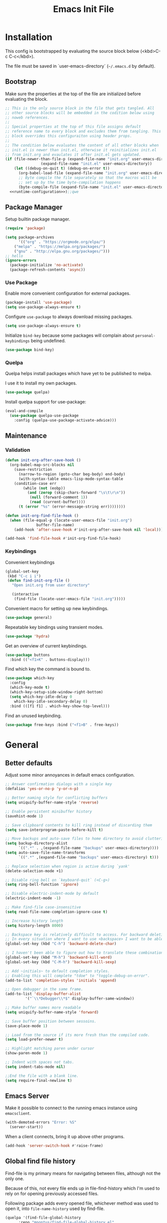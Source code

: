 # -*- org-adapt-indentation: nil; org-edit-src-content-indentation: 0; org-src-preserve-indentation: t; -*-
#+TITLE: Emacs Init File
#+STARTUP: showall
#+PROPERTY: header-args :tangle no :noweb yes :noweb-ref runtime-configuration :results silent

* Installation

This config is bootstrapped by evaluating the source block below (<kbd>C-c C-c</kbd>).

The file must be saved in `user-emacs-directory` (=~/.emacs.d= by default).

** Bootstrap

Make sure the properties at the top of the file are initialized before evaluating the block.

#+BEGIN_SRC emacs-lisp :tangle yes :noweb-ref none
;; This is the only source block in the file that gets tangled. All
;; other source blocks will be embedded in the codition below using
;; noweb references.
;; 
;; Special properties at the top of this file assigns default
;; reference name to every block and excludes them from tangling. This
;; block overrides this configuraiton using header props.
;;
;; The condition below evaluates the content of all other blocks when
;; init.el is newer than init.el, otherwise it reinitializes init.el
;; from init.org and evaulates it after init.el gets updated.
(if (file-newer-than-file-p (expand-file-name "init.org" user-emacs-directory)
			    (expand-file-name "init.el" user-emacs-directory))
    (let ((debug-on-quit t) (debug-on-error t))
      (org-babel-load-file (expand-file-name "init.org" user-emacs-directory))
      ;; Byte compile the file separately so that the macros will be
      ;; set up by the time byte-compilation happens
      (byte-compile-file (expand-file-name "init.el" user-emacs-directory)))
  <<runtime-configuration>>);;qwe
#+END_SRC

** Package Manager

Setup builtin package manager.

#+BEGIN_SRC emacs-lisp
(require 'package)

(setq package-archives
      '(("org" . "https://orgmode.org/elpa/")
	("melpa" . "https://melpa.org/packages/")
	("gnu" . "http://elpa.gnu.org/packages/")))
;; hello
(ignore-errors 
  (package-initialize 'no-activate)
  (package-refresh-contents 'async))
#+END_SRC


*** Use Package

Enable more convenient configuration for external packages.

#+BEGIN_SRC emacs-lisp
(package-install 'use-package)
(setq use-package-always-ensure t)
#+END_SRC

Configure ~use-package~ to always download missing packages.

#+BEGIN_SRC emacs-lisp
(setq use-package-always-ensure t)
#+END_SRC

Initialize ~bind-key~ because some packages will complain about ~personal-keybindings~ being undefined.

#+BEGIN_SRC emacs-lisp
(use-package bind-key)
#+END_SRC

*** Quelpa

Quelpa helps install packages which have yet to be published to melpa.

I use it to install my own packages.

#+BEGIN_SRC emacs-lisp
(use-package quelpa)
#+END_SRC

Install quelpa support for use-package:

#+BEGIN_SRC emacs-lisp
(eval-and-compile
  (use-package quelpa-use-package
    :config (quelpa-use-package-activate-advice)))
#+END_SRC

** Maintenance

*** Validation

#+begin_src emacs-lisp
(defun init-org-after-save-hook ()
  (org-babel-map-src-blocks nil
    (save-restriction
      (narrow-to-region (goto-char beg-body) end-body)
      (with-syntax-table emacs-lisp-mode-syntax-table
	(condition-case err
	    (while (not (eobp))
	      (and (zerop (skip-chars-forward "\s\t\r\n"))
		   (null (forward-comment 1))
		   (read (current-buffer))))
	  (t (error "%s" (error-message-string err))))))))

(defun init-org-find-file-hook ()
  (when (file-equal-p (locate-user-emacs-file "init.org")
		      buffer-file-name)
    (add-hook 'after-save-hook #'init-org-after-save-hook nil 'local)))

(add-hook 'find-file-hook #'init-org-find-file-hook)
#+end_src

*** Keybindings

Convenient keybindings

#+begin_src emacs-lisp
(global-set-key
 (kbd "C-c i i")
 (defun find-init-org-file ()
   "Open init.org from user directory"
   
   (interactive
    (find-file (locate-user-emacs-file "init.org")))))
#+end_src

Convenient macro for setting up new keybindings.

#+begin_src emacs-lisp
(use-package general)
#+end_src

Repeatable key bindings using transient modes.

#+begin_src emacs-lisp
(use-package 'hydra)
#+end_src

Get an overview of current keybindings.

#+begin_src emacs-lisp
(use-package buttons
  :bind (("<f1>K" . buttons-display)))
#+end_src

Find which key the command is bound to.

#+begin_src emacs-lisp
(use-package which-key
  :config
  (which-key-mode t)
  (which-key-setup-side-window-right-bottom)
  (setq which-key-idle-delay 0
	which-key-idle-secondary-delay 0)
  :bind (([f1 f1] . which-key-show-top-level)))
#+end_src

Find an unused keybinding.

#+begin_src emacs-lisp
(use-package free-keys :bind ("<f1>B" . free-keys))
#+end_src

* General

** Better defaults

Adjust some minor annoyances in default emacs configuration.

#+BEGIN_SRC emacs-lisp
;; Answer confirmation dialogs with a single key
(defalias 'yes-or-no-p 'y-or-n-p)

;; Better naming style for conflicting buffers
(setq uniquify-buffer-name-style 'reverse)

;; Enable persistent minibuffer history
(savehist-mode 1)

;; Save clipboard contents to kill ring instead of discarding them
(setq save-interprogram-paste-before-kill t)

;; Move backups and auto-save files to home directory to avoid cluttering work dir
(setq backup-directory-alist
      `((".*" . ,(expand-file-name "backups" user-emacs-directory))))
(setq auto-save-file-name-transforms
      `((".*" ,(expand-file-name "backups" user-emacs-directory) t)))

;; Replace selection when region is active during `yank'
(delete-selection-mode +1)

;; Disable ring bell on `keyboard-quit` (<C-g>)
(setq ring-bell-function 'ignore)

;; Disable electric-indent-mode by default
(electric-indent-mode -1)

;; Make find-file case-insensitive
(setq read-file-name-completion-ignore-case t)

;; Increase history length
(setq history-length 8000)

;; Backspace key is relatively difficult to access. For backward deletion I use <kbd>C-h</kbd> instead.
;; In every situation where I want to use <backspace> I want to be able to use <C-h> instead.
(global-set-key (kbd "C-h") 'backward-delete-char)

;; I haven't been able to figure out how to translate these combinations
(global-set-key (kbd "M-h") 'backward-kill-word)
(global-set-key (kbd "C-M-h") 'backward-kill-sexp)

;; Add ~initials~ to default completion styles.
;; Enabling this will complete "tdoe" to "toggle-debug-on-error".
(add-to-list 'completion-styles 'initials 'append)

;; Open debugger in the same frame.
(add-to-list 'display-buffer-alist
	     '("`\\*Debugger\\*$" display-buffer-same-window))

;; Make buffer names more readable
(setq uniquify-buffer-name-style 'forward)

;; Save buffer position between sessoins.
(save-place-mode 1)

;; Load from the source if its more fresh than the compiled code.
(setq load-prefer-newer t)

;; Highlight matching paren under cursor 
(show-paren-mode 1)

;; Indent with spaces not tabs.
(setq indent-tabs-mode nil)

;;End the file with a blank line.
(setq require-final-newline t)
#+end_src

** Emacs Server

Make it possible to connect to the running emacs instance using ~emacsclient~.

#+begin_src emacs-lisp
(with-demoted-errors "Error: %S"
  (server-start))
#+end_src

When a client connects, bring it up above other programs.

#+begin_src emacs-lisp
(add-hook 'server-switch-hook #'raise-frame)
#+end_src

** Global find file history

Find-file is my primary means for navigating between files, although not the only one.

Because of this, not every file ends up in file-find-history which I'm used to rely on for opening previously accessed files.

Following package adds every opened file, whichever method was used to open it, into ~file-name-history~ used by find-file.

#+BEGIN_SRC emacs-lisp
(quelpa '(find-file-global-history
	  :repo "mpontus/find-file-global-history.el"
	  :fetcher github))

(find-file-global-history-mode 1)
#+END_SRC

** Yank entire buffer

I often need to copy contents of the entire buffer somewhere else. This shortcut helps with that.

#+BEGIN_SRC emacs-lisp
(defun yank-entire-buffer ()
    (interactive)
  (kill-ring-save (point-min) (point-max)))

(global-set-key (kbd "C-c M-w") 'yank-entire-buffer)
#+END_SRC

** Exec Path From Shell

Emacs must infer $PATH from the shell configuration.

#+BEGIN_SRC emacs-lisp
(package-install 'exec-path-from-shell)

(exec-path-from-shell-initialize)
#+END_SRC

** Buffers

Use view mode for non-writeable files.

#+begin_src emacs-lisp


#+end_src

** Display

Change default emacs appearance

#+BEGIN_SRC emacs-lisp
(tool-bar-mode -1)
(scroll-bar-mode -1)

;; Hide menu-bar unless on Mac OS X where it doesn't take away any real estate
(unless (eq window-system 'mac)
  (menu-bar-mode -1))

(set-frame-font "Hack-12" 'keep-size t)

;; Leuven is a light theme with supporting many modes
(load-theme 'leuven 'no-confirm)

;; Start emacs in fullscreen
(setq initial-frame-alist '((fullscreen . maximized)))
#+end_src

Make it easy to adjust text scale in all windows

#+begin_src emacs-lisp
(use-package default-text-scale
  :config (default-text-scale-mode t))
#+end_src

Highlight current line:

#+BEGIN_SRC emacs-lisp
;; Not using global-hl-line-mode because it would could not be
;; disabled on per-mode basis
(add-hook 'text-mode-hook 'hl-line-mode)
(add-hook 'prog-mode-hook 'hl-line-mode)
#+END_SRC

Show line numbers in programming modes:

#+BEGIN_SRC emacs-lisp
(defun setup-line-numbers ()
  ;; Use native line-numbers available in Emacs 26+
  (setq-local display-line-numbers t)
  ;; Disable line wrap when line numbers are shown
  (setq-local truncate-lines t))

(add-hook 'prog-mode-hook 'setup-line-numbers)
#+END_SRC

** Window Management

Switch between windows with M-<n>:

#+BEGIN_SRC emacs-lisp
(use-package window-number
  :quelpa (window-number :fetcher github :repo "mpontus/window-number.el")
  :config (window-number-mode))
#+END_SRC

Winner mode provides undo history for window configuration.

#+BEGIN_SRC emacs-lisp
(winner-mode 1)
(global-set-key (kbd "C-c C-/") 'winner-undo)
(global-set-key (kbd "C-c C-?") 'winner-redo)
#+END_SRC

It's easier to use Super+ESC to switch between frames on HHKB:

#+BEGIN_SRC emacs-lisp
(global-set-key (kbd "<s-escape>") 'other-frame)
#+END_SRC

** Shell

Shell-pop allows opening a shell in the current directory:

#+BEGIN_SRC emacs-lisp
(package-install 'shell-pop)

(global-set-key (kbd "C-'") 'shell-pop)
#+END_SRC

** Undo Tree

The main point of emacs undo implementation is that it preserves all history even if you go back a couple of steps and introduce new changes.

This feature can help if something goes wrong, but otherwise complicates unnecessarily undo-redo workflow by making it non-linear.

Undo tree's approach keeps the basic workflow simple, while saving all of the undo information which can be accessed when necessary (<kbd>C-x u</kbd>).

#+BEGIN_SRC emacs-lisp
(package-install 'undo-tree)
(global-undo-tree-mode 1)

(global-set-key (kbd "C-/") 'undo-tree-undo)
(global-set-key (kbd "C-?") 'undo-tree-redo)
(global-set-key (kbd "C-x u") 'undo-tree-visualize)

;; Save undo history between sessions
(setq-default undo-tree-auto-save-history t)
(setq-default undo-tree-history-directory-alist
              '(("." . "~/.emacs.d/undo-tree/")))

;; I had this set at some point. I don't remember why.
;; (setcdr undo-tree-map nil)
#+END_SRC

** Multiple Cursors

Multiple cursors is like macro which allows you to observe and adjust results during recording.

Entry point is <kbd>C-c m</kbd>

#+BEGIN_SRC emacs-lisp
(package-install 'multiple-cursors)

(global-set-key (kbd "C->") 'mc/mark-more-like-this-extended)
(global-set-key (kbd "C-<") 'mc/mark-previous-like-this)
(global-set-key (kbd "C-M->") 'mc/mark-all-like-this)
(global-set-key (kbd "C-c m") 'multiple-cursors-hydra/body)
#+END_SRC

** Subword Mode

=subword-mode= enables emacs to treat each part of camel-cased experession as a separate word.

#+BEGIN_SRC emacs-lisp
(global-subword-mode 1)
#+END_SRC

** Editorconfig

Add support for .editorconfig files to infer per-project code style settings.

#+BEGIN_SRC emacs-lisp
(package-install 'editorconfig)

(editorconfig-mode 1)
#+END_SRC

** File Management

Sort by directories first in Dired listing:

#+BEGIN_SRC emacs-lisp
(use-package ls-lisp
  :ensure nil
  :config
  (setq ls-lisp-dirs-first t)
  ;; Force dired to use emacs-lisp ls implementation
  (setq ls-lisp-use-insert-directory-program nil))
#+END_SRC

Dired+ enhances dired functionality with some useful commands.

Namely, I use it to perform search-and-replace on filenames thanks to diredp-insert-subdirs-recursive.

#+BEGIN_SRC emacs-lisp
(quelpa '(dired+ :fetcher github :repo "emacsmirror/dired-plus"))
#+END_SRC

Disable dired confirmation about recursively copying directories:

#+BEGIN_SRC emacs-lisp
(setq-default dired-recursive-copies 'always)
#+END_SRC

** GPG Support

Make EasyPG query pass phrase using minibuffer:

#+BEGIN_SRC emacs-lisp
(setq epa-pinentry-mode 'loopback)
#+END_SRC

** Custom files

Additional configuraiton not inluded in this file is stored in [[./custom.el]]

#+BEGIN_SRC emacs-lisp
(let ((custom-file (expand-file-name "custom.el" user-emacs-directory)))
  (unless (file-exists-p custom-file)
    (write-region "" nil custom-file)
  (load-file custom-file)))
#+END_SRC

Passwords and authentication credentials are stored in [[./secrets.el.gpg]]

#+BEGIN_SRC emacs-lisp
(let ((secrets-file (expand-file-name "secrets.el.gpg" user-emacs-directory)))
  (when (file-exists-p secrets-file)
    (load-file secrets-file)))
#+END_SRC

** Completion

Configure company-mode

#+BEGIN_SRC emacs-lisp
(use-package company
  :config
  (define-key company-mode-map (kbd "TAB") #'company-indent-or-complete-common))
#+END_SRC

** Language Server Protocol

#+BEGIN_SRC emacs-lisp
(use-package lsp-mode)
#+END_SRC

** Ivy / Counsel / Swiper

Install ivy with some extensions.

#+begin_src emacs-lisp
(use-package ivy
  :config
  (define-key ivy-mode-map (kbd "C-c C-c") 'ivy-restrict-to-matches))
#+end_src

Replace Isearch with Swiper, but not inside the minibuffer.

#+begin_src emacs-lisp
(use-package swiper :bind ("C-c s" . swiper))
#+end_src

Add various counsel commands:

#+begin_src emacs-lisp
(use-package counsel 
  :bind
  ("C-c M-x" . counsel-M-x)
  ("C-c c a" . counsel-apropos)
  ("C-c c b" . counsel-bookmark)
  ("C-c c c" . counsel-imenu)
  ("C-c c d b" . counsel-descbinds)
  ("C-c c d f" . counsel-describe-function)
  ("C-c c d o" . counsel-describe-face)
  ("C-c c d v" . counsel-describe-variable)
  ("C-c c f f" . counsel-find-file)
  ("C-c c f i" . counsel-info-lookup-symbol)
  ("C-c c f l" . counsel-find-library)
  ("C-c c l l" . counsel-load-library)
  ("C-c c l t" . counsel-load-theme)
  ("C-c c m" . counsel-mark-ring)
  ("C-c c o" . counsel-faces)
  ("C-c c y" . counsel-yank-pop))
#+end_src

** Keybindings

Convenient macro for setting up new keybindings.

#+begin_src emacs-lisp
(use-package general)
#+end_src

Repeatable key bindings using transient modes.

#+begin_src emacs-lisp
(use-package 'hydra)
#+end_src

Get an overview of current keybindings.

#+begin_src emacs-lisp
(use-package buttons
  :bind (("<f1>K" . buttons-display)))
#+end_src

Find which key the command is bound to.

#+begin_src emacs-lisp
(use-package which-key
  :config
  (which-key-mode t)
  (which-key-setup-side-window-right-bottom)
  (setq which-key-idle-delay 0
	which-key-idle-secondary-delay 0)
  :bind (([f1 f1] . which-key-show-top-level)))
#+end_src

Find an unused keybinding.

#+begin_src emacs-lisp
(use-package free-keys :bind ("<f1>B" . free-keys))
#+end_src

** Custom Keybindings

Define some helper function for persisting keybindings.

#+begin_src emacs-lisp
(defun locate-misc-keybindings ()
  "Find `setup-misc-keybindings' macro in init.org"
  (interactive)
  (let ((original-buffer (current-buffer)))
    ;; (pop-to-buffer-same-window
    ;;  (find-file-noselect (locate-user-emacs-file "init.org")))
    (find-file-other-window (locate-user-emacs-file "init.org"))
    (save-restriction
      (widen)
      (goto-char (point-min))
      (search-forward (format "(%s" 'setup-misc-keybindings))
      (backward-up-list)
      (forward-sexp)
      (backward-char)
      (delete-char (abs (skip-chars-backward "\s\t\n\r")))
      (skip-syntax-backward "s")
      (newline)
      (save-mark-and-excursion
	(org-babel-mark-block)
	(narrow-to-region (region-beginning) (region-end))
	(lisp-indent-region (point-min) (point-max))))
    (back-to-indentation)
    (save-excursion (insert (format "%S" '("" . t))))
    (save-mark-and-excursion
      (down-list)
      (deactivate-mark)
      (mark-sexp)
      (let* ((key (read-key-sequence "Bind the following key: "))
	     (keystr (format-kbd-macro key)))
	(delete-region (region-beginning) (region-end))
	(insert (format "%S" keystr))
	(progn (up-list) (down-list -1) (mark-sexp -1))
	(let* ((binding (with-current-buffer original-buffer (key-binding key)))
	       (prompt (format "Bind %S to the following command (default %S): " keystr binding)))
	  (insert (prog1 (symbol-name (read-command prompt binding))
		    (delete-region (region-beginning) (region-end)))))))
    (pp-eval-expression (read (buffer-substring (scan-lists (point) -1 1) (scan-lists (point) 1 1))))
    (switch-to-buffer original-buffer)))

(defalias 'setup-misc-keybindings #'bind-keys)
#+end_src

Now setup some keybindings

#+begin_src emacs-lisp
(setup-misc-keybindings
 ("C-c i k" . locate-misc-keybindings)
 ("C-c i p" . list-packages))
#+end_src

* Elisp

** Debugging

#+begin_src emacs-lisp
(bind-key "C-c d f" #'debug-on-entry)
(bind-key "C-c d v" #'debug-on-variable-change)
(bind-key "C-c d v" #'debug-on-variable-change)
(bind-key "C-c d e" #'toggle-debug-on-error)
(bind-key "C-c d q" #'toggle-debug-on-quit)
#+end_src

* Org Mode

Install latest org mode from org repo.

#+BEGIN_SRC emacs-lisp
(package-install 'org)
#+END_SRC

Enable wrapping of lines.

#+BEGIN_SRC emacs-lisp
(with-eval-after-load 'org
  (add-hook 'org-mode-hook 'visual-line-mode))
#+END_SRC

Custom keybindings.

#+BEGIN_SRC emacs-lisp
(with-eval-after-load 'org
  ;; Add aligned tag with C-c C-g
  (define-key org-mode-map (kbd "C-c C-g") 'org-set-tags)
  ;; Move subheadings/list-items up and down with M-p/M-n
  (define-key org-mode-map (kbd "M-p") 'org-metaup)
  (define-key org-mode-map (kbd "M-n") 'org-metadown))
#+END_SRC

Indentation with tabs breaks tags alignment.

#+BEGIN_SRC emacs-lisp
(add-hook 'org-mode-hook
          (defun setup-org-mode-indentation ()
            (setq indent-tabs-mode nil)))
#+END_SRC

** Shell

Enable shell source blocks

#+begin_src emacs-lisp
(org-babel-do-load-languages
   'org-babel-load-languages
   '((shell . t)))
#+end_src


** REST client

Install restclient executor to test HTTP queries in org-mode file

#+BEGIN_SRC emacs-lisp
(use-package ob-restclient
  :config
  (org-babel-do-load-languages
   'org-babel-load-languages
   '((restclient . t))))
#+END_SRC

** HTTP client

Install restclient executor to test HTTP queries in org-mode file

#+BEGIN_SRC emacs-lisp
(use-package ob-http
  :config
  (org-babel-do-load-languages
   'org-babel-load-languages
   '((http . t))))
#+END_SRC

* Anki

I save notes in org files and export them as Anki decks to be able to review them easily later on.

#+BEGIN_SRC emacs-lisp
(use-package org-anki :quelpa
  (org-anki :fetcher "github" :repo "mpontus/org-anki"))
#+END_SRC

* Diary

Trying out jounraling.

#+BEGIN_SRC emacs-lisp
(add-hook 'diary-mode-hook 'visual-line-mode)
(add-hook 'diary-mode-hook 'visual-fill-column-mode)
#+END_SRC

* Version Control

Configuration for Version Control tools.

** Magit

Magit is a Git interface for emacs. It helps tremendously with partial commits, rebase and history browsing.

#+BEGIN_SRC emacs-lisp
(package-install 'magit)

(global-set-key (kbd "C-x g g") 'magit-status)
#+END_SRC

*** Make PR links clickable

#+begin_src emacs-lisp
(add-hook 'magit-process-mode-hook 'goto-address-mode)
#+end_src

** Git Timemachine

Git timemachine allows you to quickly review the history of a signle file

#+BEGIN_SRC emacs-lisp
(package-install 'git-timemachine)

(global-set-key (kbd "C-x g t") 'git-timemachine)
#+END_SRC

** Git Gutter

#+BEGIN_SRC emacs-lisp
(package-install 'git-gutter)

(global-git-gutter-mode 1)
#+END_SRC

** Ediff

Ediff starts in the new frame by defualt. This change makes ediff reuse existing frame and restore window layout on exit.

#+BEGIN_SRC emacs-lisp
(setq ediff-window-setup-function 'ediff-setup-windows-plain)
#+END_SRC

*** Copy both buffers to C

#+begin_src emacs-lisp
(defun ediff-copy-both-to-C ()
  (interactive)
  (ediff-copy-diff ediff-current-difference nil 'C nil
                   (concat
                    (ediff-get-region-contents ediff-current-difference 'A ediff-control-buffer)
                    (ediff-get-region-contents ediff-current-difference 'B ediff-control-buffer))))
(defun add-d-to-ediff-mode-map () (define-key ediff-mode-map "d" 'ediff-copy-both-to-C))
(add-hook 'ediff-keymap-setup-hook 'add-d-to-ediff-mode-map)
#+end_src

* Projects

Use projectile to traverse the files between projects.

#+BEGIN_SRC emacs-lisp
(package-install 'projectile)

;; Remove projectile shortcut which violates userspace key binding guidelines
(with-eval-after-load "projectile"
  (define-key projectile-mode-map (kbd "C-c p") nil))

;; By my own convention, globally accessible key-bindings live under C-x prefix.
(global-set-key (kbd "C-x p") 'projectile-command-map)

;; Enable
(projectile-mode 1)
#+END_SRC

Install =ag= to enable some of Projectile's functionality.

#+BEGIN_SRC emacs-lisp
(package-install 'ag)
#+END_SRC

Show file tree using dired sidebar:

#+BEGIN_SRC emacs-lisp
(use-package vscode-icon
  :ensure t
  :config
  ;; Apparently emacs can't resize images despite having been compiled
  ;; with imagemagic support.
  (advice-add 'vscode-icon-can-scale-image-p :override 'ignore))

(use-package dired-sidebar
  :bind (("C-x C-n" . dired-sidebar-toggle-sidebar))
  :requires vscode-icon
  :ensure t
  :commands (dired-sidebar-toggle-sidebar)
  :init
  (add-hook 'dired-sidebar-mode-hook
            (lambda ()
              (unless (file-remote-p default-directory)
                (auto-revert-mode))))
  :config

  (push 'toggle-window-split dired-sidebar-toggle-hidden-commands)
  (push 'rotate-windows dired-sidebar-toggle-hidden-commands)

  (setq dired-sidebar-subtree-line-prefix "__")
  (setq dired-sidebar-icon-scale 0.1)
  (setq dired-sidebar-theme 'vscode)
  (setq dired-sidebar-use-term-integration t)
  (setq dired-sidebar-use-custom-font t))
#+END_SRC

* Emacs Lisp

** Paredit

Paredit helps keeps parentheses ballanced and provides a few useful commands for working with lisp code.

#+BEGIN_SRC emacs-lisp
(use-package paredit :hook emacs-lisp)
#+END_SRC

Use paredit in eval-expression mode

#+BEGIN_SRC emacs-lisp
(add-hook 'eval-expression-minibuffer-setup-hook #'paredit-mode)
#+END_SRC

Custom keybindings.

#+begin_src emacs-lisp
(bind-keys :map paredit-mode-map
	   ("M-U" . paredit-convolute-sexp)
	   ("M-H" . paredit-backward-slurp-sexp)
	   ("M-J" . paredit-forward-slurp-sexp)
	   ("M-K" . paredit-forward-barf-sexp)
	   ("M-L" . paredit-backward-barf-sexp))
#+end_src

** Flycheck

Enable flycheck in emacs lisp buffers for package authoring.

#+BEGIN_SRC emacs-lisp
(add-hook 'emacs-lisp-mode-hook 'flycheck-mode)

(define-key emacs-lisp-mode-map (kbd "M-n") 'next-error)
(define-key emacs-lisp-mode-map (kbd "M-p") 'previous-error)
#+END_SRC

** Macro expansion

#+BEGIN_SRC emacs-lisp
(use-package macrostep
  :bind ("C-c e" . macrostep-expand))
#+END_SRC

* Javascript

Set up tools for working with JavaScript code.

** JS Mode

I use simple JS mode for now beacuse it's easier to get into when something goes wrong.

#+BEGIN_SRC emacs-lisp
(with-eval-after-load "js"
  (setq-default js-indent-level 2))
#+END_SRC

Enable automatic pairing and alignment of parentheses and braces:

#+BEGIN_SRC emacs-lisp
(add-hook 'js-mode-hook 'electric-pair-local-mode)
(add-hook 'js-mode-hook 'electric-indent-local-mode)
#+END_SRC

** Custom keybindings

I often need to sort lines in alphabetical order when working with Javascript.

#+BEGIN_SRC emacs-lisp
(with-eval-after-load "js"
  (define-key js-mode-map (kbd "C-c s") 'sort-lines))
#+END_SRC

** Formatting

Prettier-emacs automatically formats code on save.

#+BEGIN_SRC emacs-lisp
(package-install 'prettier-js)

(add-hook 'js-mode-hook 'prettier-js-mode)
#+END_SRC

Look up prettier executable in node_modules

#+BEGIN_SRC emacs-lisp
(package-install 'add-node-modules-path)

(add-hook 'prettier-js-mode-hook 'add-node-modules-path)
#+END_SRC

** Linter

Flycheck will use static analysis tools and highlight errors in the buffer.

#+BEGIN_SRC emacs-lisp
(package-install 'flycheck)

(add-hook 'js-mode-hook
	  (lambda ()
	    (flycheck-mode 1)
	    ;; Unless explicitly told flycheck can choose other
	    ;; checker which will mess up the chain setup below
	    (setq-local flycheck-checker 'javascript-eslint)))

(with-eval-after-load "js"
  (define-key js-mode-map (kbd "M-p") 'flycheck-previous-error)
  (define-key js-mode-map (kbd "M-n") 'flycheck-next-error))
#+END_SRC

** FlowType Support

Enable Flow checker for flycheck

#+BEGIN_SRC emacs-lisp
(package-install 'flycheck-flow)

(with-eval-after-load "flycheck"
  (require 'flycheck-flow)
  (flycheck-add-next-checker 'javascript-eslint 'javascript-flow))

;; Skip non-annotated files
(with-eval-after-load "flycheck-flow"
  (setq flycheck-javascript-flow-args '("--respect-pragma")))
#+END_SRC

Add .js.flow to javascript extensions

#+BEGIN_SRC emacs-lisp
(add-to-list 'auto-mode-alist
             '("\\.js.flow\\'" . js-mode))
#+END_SRC

Enable completion support for Flow files:

#+BEGIN_SRC emacs-lisp
(quelpa '(flow-completion-at-point :fetcher github :repo "mpontus/emacs-flow-completion-at-point"))

(add-hook 'js-mode-hook 'flow-completion-at-point-mode)
#+END_SRC

* Typescript 

Typescript is a language that compiles to javascript.

Typescript support in emacs is pretty solid thanks to [TypeScript Mode](https://github.com/ananthakumaran/typescript.el), which enables syntax highlighting and indentation, and [Typescript Interactive Development Environment](https://github.com/ananthakumaran/tide) which provides integration with typescript server.

** Basic Editing Support

Install typescript mode:

#+BEGIN_SRC emacs-lisp
(package-install 'typescript-mode)

;; Add .tsx to the list of extensions associated with typescript-mode
(add-to-list 'auto-mode-alist
             '("\\.tsx\\'" . typescript-mode))
#+END_SRC

Change default indentation level:

#+BEGIN_SRC emacs-lisp
(setq-default typescript-indent-level 2)
#+END_SRC

Enable auto-pairing:

#+BEGIN_SRC emacs-lisp
(add-hook 'typescript-mode-hook 'electric-pair-local-mode)
(add-hook 'typescript-mode-hook 'electric-indent-local-mode)
#+END_SRC

Fix comment continuation with <kbd>M-j</kbd>

Pressing <kbd>M-j</kbd> while inside a multiline comment allows you to insert a line break into the comment block. I find that `c-indent-new-comment-line` does better job than `indent-new-comment-line` in `js-mode`.

#+BEGIN_SRC emacs-lisp
(with-eval-after-load "typescript-mode"
  (define-key typescript-mode-map (kbd "M-j") 'c-indent-new-comment-line))
#+END_SRC

** TypeScript Server integraiton

Setup TIDE:

#+BEGIN_SRC emacs-lisp
(package-install 'tide)

(with-eval-after-load "flycheck"
  (flycheck-def-config-file-var typescript-tslint-typecheck-tsconfig
      typescript-tslint "tsconfig.json"
    :safe #'stringp
    :package-version '(flycheck . "27"))

  (flycheck-define-checker typescript-tslint
    "TypeScript style checker using TSLint.

Note that this syntax checker is not used if
`flycheck-typescript-tslint-config' is nil or refers to a
non-existing file.

See URL `https://github.com/palantir/tslint'."
    :command ("tslint" "--format" "json"
              (config-file "--config" flycheck-typescript-tslint-config)
              (config-file "--project" typescript-tslint-typecheck-tsconfig)
              (option "--rules-dir" flycheck-typescript-tslint-rulesdir)
	      (eval flycheck-tslint-args)
              source-original)
    :error-parser flycheck-parse-tslint
    :modes (typescript-mode)))


;; Working setup taken directly from TIDE documentaiton
(defun setup-tide-mode ()
  (interactive)
  (tide-setup)
  (flycheck-mode +1)
  ;; (add-to-list 'flycheck-checkers 'typescript-tslint-typecheck)
  ;; (flycheck-add-next-checker 'typescript-tide 'typescript-tslint-typecheck)
  ;; (add-to-list 'flycheck-disabled-checkers 'typescript-tslint)
  (setq flycheck-check-syntax-automatically '(save mode-enabled))
  (eldoc-mode +1)
  (tide-hl-identifier-mode +1))

;; Disable tide autoformat if prettier is available
(remove-hook 'before-save-hook 'tide-format-before-save)

(add-hook 'typescript-mode-hook 'setup-tide-mode)
#+END_SRC

Enable completion support:

#+BEGIN_SRC emacs-lisp
(with-eval-after-load "typescript-mode"
  (add-hook 'typescript-mode-hook 'company-mode)
  (define-key typescript-mode-map (kbd "TAB") 'company-indent-or-complete-common))
#+END_SRC

Enable flycheck in typescript buffers:

#+BEGIN_SRC emacs-lisp
;; Set up flycheck keybindings
(with-eval-after-load "tide"
  (define-key tide-mode-map (kbd "M-p") 'flycheck-previous-error)
  (define-key tide-mode-map (kbd "M-n") 'flycheck-next-error))
#+END_SRC

** Formatting

Although TIDE provides formatting capabilities powered by typescript executables, they do not handle formatting as well as ~prettier~.

#+BEGIN_SRC emacs-lisp
(package-install 'prettier-js)

(add-hook 'typescript-mode-hook 'prettier-js-mode)
#+END_SRC

** Auto fix

Some tslint errors are annoying to fix manually.

#+BEGIN_SRC emacs-lisp
(defun tslint-fix-and-revert ()
  (interactive)
  (when (or (not (buffer-modified-p))
	    ;; Ask for confirmation when reverting modified buffer
	    (yes-or-no-p (format "Revert buffer from file %s? "
                                 (buffer-file-name))))
    (shell-command (concat "tslint --fix " (buffer-file-name)))
    (revert-buffer nil 'noconfirm)))

(with-eval-after-load "typescript-mode"
 (define-key typescript-mode-map (kbd "C-c C-r") 'tslint-fix-and-revert))
#+END_SRC

** Code Folding

#+BEGIN_SRC emacs-lisp
(add-hook 'typescript-mode-hook 'hs-minor-mode)

(with-eval-after-load "typescript-mode"
  (define-key typescript-mode-map (kbd "C-c C-f") 'hs-toggle-hiding))
#+END_SRC

** Compilation

Colorize tsc messages in ~compilation-mode~:

#+BEGIN_SRC emacs-lisp
(require 'ansi-color)
(defun colorize-compilation-buffer ()
  (ansi-color-apply-on-region compilation-filter-start (point-max)))
(add-hook 'compilation-filter-hook 'colorize-compilation-buffer)
#+END_SRC

* CSS

Using web-mode for CSS files primarily because it supports comment-continuation with ~M-j~.

#+BEGIN_SRC emacs-lisp
(add-to-list 'auto-mode-alist
             '("\\.css\\'" . web-mode))
#+END_SRC

Adjust base indentaiton level:

#+BEGIN_SRC emacs-lisp
(setq web-mode-css-indent-offset 2)
#+END_SRC

Disable ~hl-line-mode~ which conflicts with highlighted color literals.

#+BEGIN_SRC emacs-lisp
(defun disable-hl-line-mode ()
  (hl-line-mode -1))

(add-hook 'css-mode-hook 'disable-hl-line-mode)
#+END_SRC

* Python

Enable electric-pair-mode to surround seleciton with parentheses:

#+BEGIN_SRC emacs-lisp
(add-hook 'python-mode-hook 'electric-pair-local-mode)
#+END_SRC

** Elpy

I use Elpy for go-to-definition functionality in python source files.

#+BEGIN_SRC emacs-lisp
(use-package elpy
  :config
  (elpy-enable))
#+END_SRC

* Markdown

Install markdown mode for syntax highlighting.

#+BEGIN_SRC emacs-lisp
(package-install 'markdown-mode)
#+END_SRC

Enable syntax highlighting in code blocks.

#+BEGIN_SRC emacs-lisp
(setq-default markdown-fontify-code-blocks-natively t)
#+END_SRC

Use spaces instead of tabs

#+BEGIN_SRC emacs-lisp
(add-hook 'markdown-mode-hook (lambda () (setq indent-tabs-mode nil)))
#+END_SRC

Enable visual-fill-column and visual-line modes for markdown files.

Visual-fill-colums ensures long lines are broken up at regular intervals to make text more readable.

Unlike auto-fill-mode it does not alter file contents.

Visual-line-mode ensures lines get broken at word boundaries.

#+BEGIN_SRC emacs-lisp
(package-install 'visual-fill-column)

(with-eval-after-load 'markdown-mode
  (add-hook 'markdown-mode-hook 'visual-fill-column-mode)
  (add-hook 'markdown-mode-hook 'visual-line-mode))
#+END_SRC

Enable spell checking.

#+BEGIN_SRC emacs-lisp
(setq ispell-really-aspell nil
      ispell-really-hunspell t
      ispell-program-name "hunspell")

(setq ispell-local-dictionary-alist
 '((nil "[[:alpha:]]" "[^[:alpha:]]" "[0-9]" t ("-d" "en_US,ru_RU") nil utf-8)))

(add-hook 'markdown-mode-hook 'flyspell-mode)
#+END_SRC

* Clojure

Install clojure-mode

#+BEGIN_SRC emacs-lisp
(use-package clojure-mode
  :ensure t)
#+END_SRC

Use Lispy to navigate clojure code

#+BEGIN_SRC emacs-lisp
(use-package lispy
  :ensure t
  :hook (clojure-mode . lispy-mode))
#+END_SRC

Add userful clojure commands

#+BEGIN_SRC emacs-lisp
(use-package cider
  :ensure t
  :hook (clojure-mode . cider-mode)
  :config
  (setq cider-clojure-cli-global-options "-R:fig"))
#+END_SRC

* OCaml

Install tuareg-mode - a language support for ocaml.

#+BEGIN_SRC emacs-lisp
(use-package tuareg)
#+END_SRC

Install ocp-indent for better indentation.

#+BEGIN_SRC emacs-lisp
(use-package ocp-indent
  :if (executable-find "ocp-indent")
  :hook (tuareg-mode . ocp-setup-indent))
#+END_SRC

Install Merlin for language server integraiton:

#+BEGIN_SRC emacs-lisp
(use-package merlin
  :hook (tuareg-mode . merlin-mode)
  :config
  ;; Enable jump-to-definition functionality when merlin mode is active
  (defun install-merlin-xref-backend ()
    (add-hook 'xref-backend-functions 'merlin-xref-backend nil t))
  (add-hook 'merlin-mode-hook 'install-merlin-xref-backend))

;; Install merlin-eldoc for minibuffer tooltips
(use-package merlin-eldoc
  :hook (merlin-mode . merlin-eldoc-setup))
#+END_SRC

Enable autocompletion with company-mode:

#+BEGIN_SRC emacs-lisp
(use-package company
  :requires merlin
  :hook (tuareg-mode . company-mode))
#+END_SRC

Enable syntax checking with flycheck-ocaml:

#+BEGIN_SRC emacs-lisp
(use-package flycheck-ocaml
  :requires (flycheck merlin)
  :hook (tuareg-mode . flycheck-ocaml-setup))
#+END_SRC

Install Utop for REPL.

#+BEGIN_SRC emacs-lisp
(use-package utop
  :if (executable-find "opam")
  :hook (tuareg-mode . utop-minor-mode)
  :config
  (setq utop-command "opam config exec -- utop -emacs"))
#+END_SRC

* Rust

Use ~rust-mode~ for syntax highlighting.

#+BEGIN_SRC emacs-lisp
(use-package rust-mode)
#+END_SRC

Use ~racer~ for autocompletion in rust files

#+BEGIN_SRC emacs-lisp
(use-package racer
  :requires company
  :hook (rust-mode . racer-mode))
#+END_SRC

* REST Client

Useful for testing REST api.

#+BEGIN_SRC emacs-lisp
(package-install 'restclient)

(defun configure-restclient ()
  (setq tab-width 2))

(with-eval-after-load "restclient"
  (add-hook 'restclient-mode-hook 'configure-restclient))
#+END_SRC

* XML

** Folding

#+begin_src emacs-lisp
(defun hs-toggle-block ()
  "Toggle hideshow all."
  (interactive)
  (if (hs-already-hidden-p) (hs-show-block) (hs-hide-block)))

(defun hs-toggle-level ()
  "Toggle hideshow all."
  (interactive)
  (save-excursion
    (let (minp maxp (all-shown t))
      (when (hs-find-block-beginning)
	  (setq minp (1+ (point)))
	  (funcall hs-forward-sexp-func 1)
	  (setq maxp (1- (point)))
	  (goto-char minp))
	(while (progn
		 (forward-comment (buffer-size))
		 (and (< (point) maxp)
                      (re-search-forward hs-block-start-regexp maxp t)))
	  (when (save-match-data (not (nth 8 (syntax-ppss)))) ; not inside comments or strings
	    (setq all-shown (and all-shown (not (hs-already-hidden-p))))
	    (hs-show-block)))
      (when all-shown
	(goto-char minp)
	(hs-hide-level-recursive 1 minp maxp)))))

(use-package hideshow
  :bind
  ("M-ESC" . hs-toggle-block)
  ("C-M-{" . hs-hide-all)
  ("C-M-]" . hs-toggle-level)
  ("C-M-}" . hs-show-all)
  :config
  (add-hook 'nxml-mode 'hs-minor-mode)
  (add-to-list 'hs-special-modes-alist
               '(nxml-mode
		 "<!--\\|<[^/>]*[^/]>"
		 "-->\\|</[^/>]*[^/]>"

		 "<!--"
		 sgml-skip-tag-forward
		 nil)))
#+end_src

* Bolt

Bolt is a language for schema modeleing in firebase.

#+BEGIN_SRC emacs-lisp
(quelpa '(bolt-mode
	  :repo "mpontus/bolt-mode"
	  :fetcher github))
#+END_SRC


* Terraform

Enable syntax highlighting for terraform mode

#+BEGIN_SRC emacs-lisp
(use-package terraform-mode)

(use-package hcl-mode
  :quelpa
  (hcl-mode :fetcher github :repo "mpontus/emacs-hcl-mode"))
#+END_SRC

*** LSP

Enable autocompletion using LSP

#+BEGIN_SRC emacs-lisp
(use-package lsp-mode
  :hook terraform-mode
  :config
  (add-to-list 'lsp-language-id-configuration '(terraform-mode . "terraform"))
  (lsp-register-client
   (make-lsp-client :new-connection (lsp-stdio-connection '("~/terraform-ls" "serve"))
		    :major-modes '(terraform-mode)
		    :server-id 'terraform-ls)))


#+END_SRC
